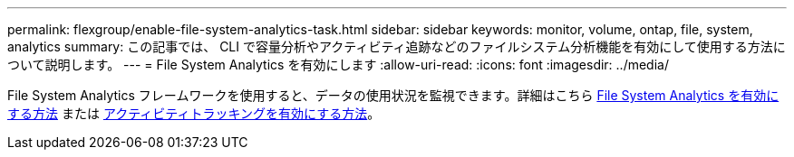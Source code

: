 ---
permalink: flexgroup/enable-file-system-analytics-task.html 
sidebar: sidebar 
keywords: monitor, volume, ontap, file, system, analytics 
summary: この記事では、 CLI で容量分析やアクティビティ追跡などのファイルシステム分析機能を有効にして使用する方法について説明します。 
---
= File System Analytics を有効にします
:allow-uri-read: 
:icons: font
:imagesdir: ../media/


[role="lead"]
File System Analytics フレームワークを使用すると、データの使用状況を監視できます。詳細はこちら xref:../task_nas_file_system_analytics_view.adoc[File System Analytics を有効にする方法] または xref:../event-performance-monitoring/activity-tracking.html[アクティビティトラッキングを有効にする方法]。
